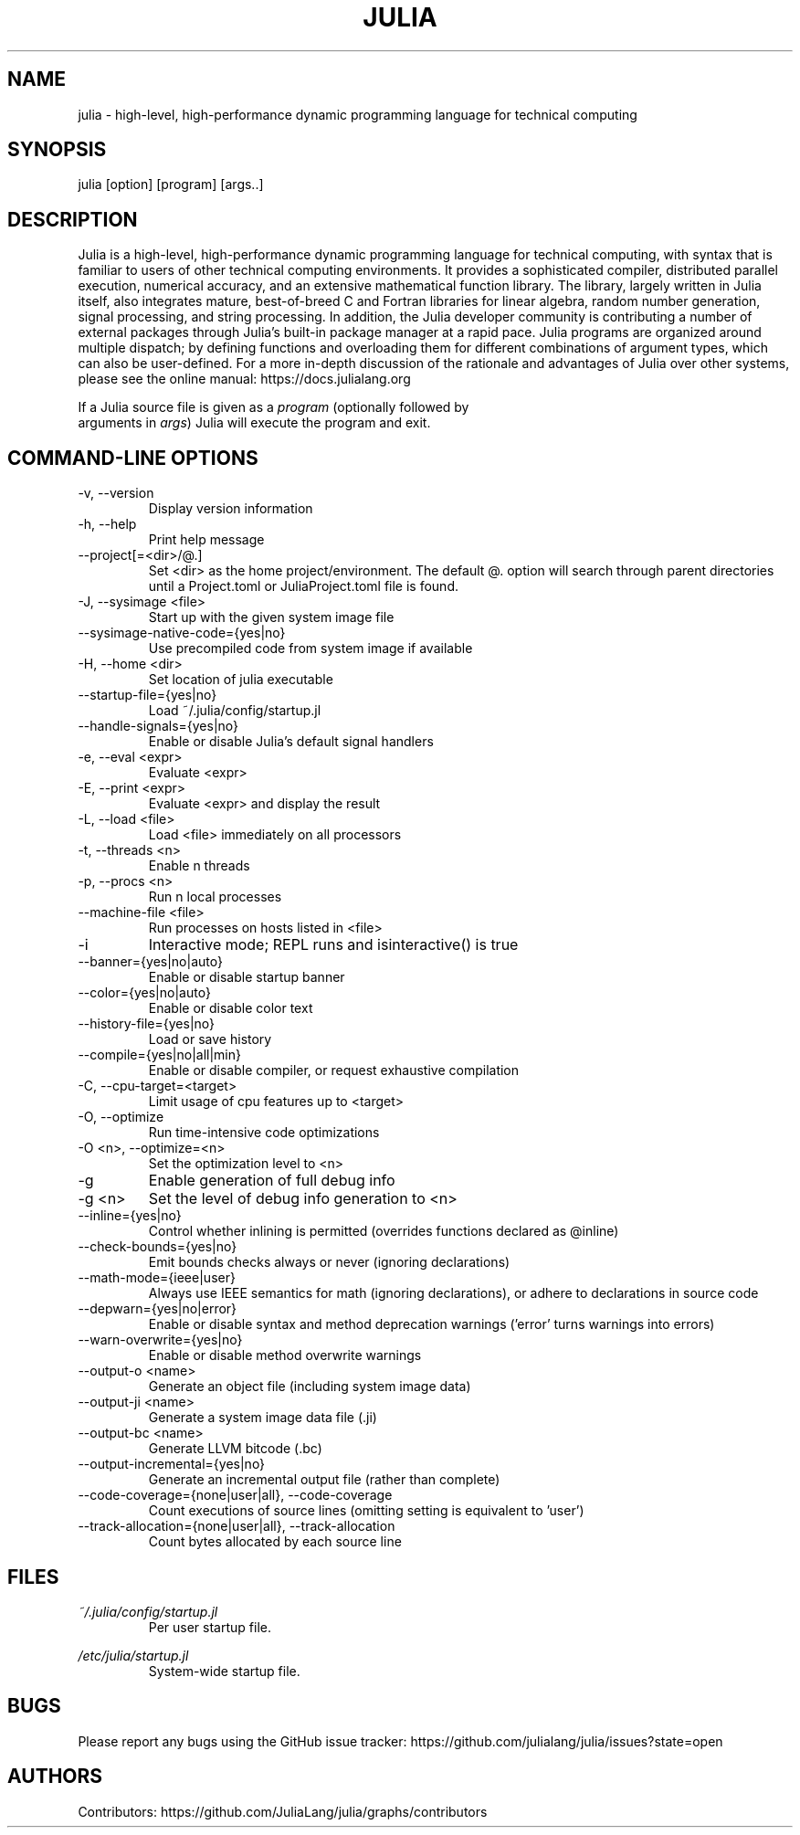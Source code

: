 .\" To get a preview of the man page as it will actually be displayed, run
.\"
.\" > nroff -man julia.1 | less
.\"
.\" at the terminal.
.\"
.\" Suggestions and improvements very much appreciated!
.\" Nothing is too large or too small.
.\" This man page was largely taken from pre-existing sources of documentation.
.\" This is documented by comments in the man page's source.
.\"
.\" # TODOs:
.\" 1. Simple, hopefully portable way to get the man page on everyone's manpath.
.\"    (The whole point was to be able to simply `man julia`!)
.\"
.\" Possible sections to add to man page:
.\" - licensing
.\" - internet resources and/or documentation
.\" - environment
.\" - see also
.\" - diagnostics
.\" - notes

.TH JULIA 1 2013-12-10 Julia "Julia Programmers' Reference Guide"

.\" from the front page of https://julialang.org/
.SH NAME
julia - high-level, high-performance dynamic programming language for technical computing

.SH SYNOPSIS
julia [option] [program] [args..]

.\" Taken almost verbatim from the front page of https://julialang.org/
.SH DESCRIPTION
Julia is a high-level, high-performance dynamic programming language
for technical computing, with syntax that is familiar to users
of other technical computing environments.
It provides a sophisticated compiler, distributed parallel execution,
numerical accuracy, and an extensive mathematical function library.
The library, largely written in Julia itself, also integrates mature,
best-of-breed C and Fortran libraries for linear algebra,
random number generation, signal processing, and string processing.
In addition, the Julia developer community is contributing a number of
external packages through Julia's built-in package manager at a rapid pace.
Julia programs are organized around multiple dispatch;
by defining functions and overloading them for different combinations
of argument types, which can also be user-defined.
For a more in-depth discussion of the rationale and advantages of Julia
over other systems, please see the online manual:
https://docs.julialang.org

If a Julia source file is given as a \fIprogram\fP (optionally followed by
 arguments in \fIargs\fP) Julia will execute the program and exit.

.\" This section was taken nearly verbatim from the output of `julia --help`
.SH "COMMAND-LINE OPTIONS"

.TP
-v, --version
Display version information

.TP
-h, --help
Print help message

.TP
--project[=<dir>/@.]
Set <dir> as the home project/environment. The default @. option will search
through parent directories until a Project.toml or JuliaProject.toml file is
found.

.TP
-J, --sysimage <file>
Start up with the given system image file

.TP
--sysimage-native-code={yes|no}
Use precompiled code from system image if available

.TP
-H, --home <dir>
Set location of julia executable

.TP
--startup-file={yes|no}
Load ~/.julia/config/startup.jl

.TP
--handle-signals={yes|no}
Enable or disable Julia's default signal handlers

.TP
-e, --eval <expr>
Evaluate <expr>

.TP
-E, --print <expr>
Evaluate <expr> and display the result

.TP
-L, --load <file>
Load <file> immediately on all processors

.TP
-t, --threads <n>
Enable n threads

.TP
-p, --procs <n>
Run n local processes

.TP
--machine-file <file>
Run processes on hosts listed in <file>

.TP
-i
Interactive mode; REPL runs and isinteractive() is true

.TP
--banner={yes|no|auto}
Enable or disable startup banner

.TP
--color={yes|no|auto}
Enable or disable color text

.TP
--history-file={yes|no}
Load or save history

.TP
--compile={yes|no|all|min}
Enable or disable compiler, or request exhaustive compilation

.TP
-C, --cpu-target=<target>
Limit usage of cpu features up to <target>

.TP
-O, --optimize
Run time-intensive code optimizations

.TP
-O <n>, --optimize=<n>
Set the optimization level to <n>

.TP
-g
Enable generation of full debug info

.TP
-g <n>
Set the level of debug info generation to <n>

.TP
--inline={yes|no}
Control whether inlining is permitted (overrides functions declared as @inline)

.TP
--check-bounds={yes|no}
Emit bounds checks always or never (ignoring declarations)

.TP
--math-mode={ieee|user}
Always use IEEE semantics for math (ignoring declarations),
or adhere to declarations in source code

.TP
--depwarn={yes|no|error}
Enable or disable syntax and method deprecation warnings ('error' turns warnings into errors)

.TP
--warn-overwrite={yes|no}
Enable or disable method overwrite warnings

.TP
--output-o <name>
Generate an object file (including system image data)

.TP
--output-ji <name>
Generate a system image data file (.ji)

.TP
--output-bc <name>
Generate LLVM bitcode (.bc)

.TP
--output-incremental={yes|no}
Generate an incremental output file (rather than complete)

.TP
--code-coverage={none|user|all}, --code-coverage
Count executions of source lines (omitting setting is equivalent to 'user')

.TP
--track-allocation={none|user|all}, --track-allocation
Count bytes allocated by each source line

.SH FILES
.I ~/.julia/config/startup.jl
.RS
Per user startup file.
.RE

.I /etc/julia/startup.jl
.RS
System-wide startup file.
.RE

.SH BUGS
Please report any bugs using the GitHub issue tracker:
https://github.com/julialang/julia/issues?state=open

.SH AUTHORS
Contributors: https://github.com/JuliaLang/julia/graphs/contributors
